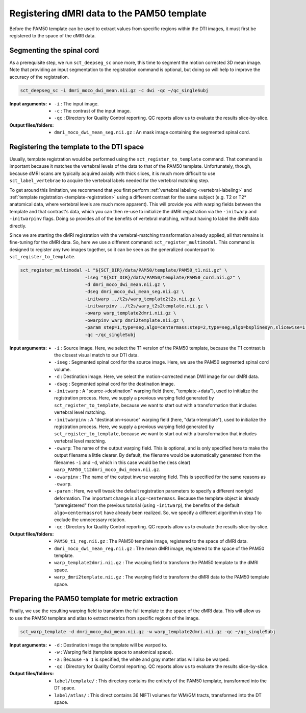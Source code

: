 Registering dMRI data to the PAM50 template
###########################################

Before the PAM50 template can be used to extract values from specific regions within the DTI images, it must first be registered to the space of the dMRI data.

Segmenting the spinal cord
--------------------------

As a prerequisite step, we run ``sct_deepseg_sc`` once more, this time to segment the motion corrected 3D mean image. Note that providing an input segmentation to the registration command is optional, but doing so will help to improve the accuracy of the registration.

.. code::

   sct_deepseg_sc -i dmri_moco_dwi_mean.nii.gz -c dwi -qc ~/qc_singleSubj

:Input arguments:
   - ``-i`` : The input image.
   - ``-c`` : The contrast of the input image.
   - ``-qc`` : Directory for Quality Control reporting. QC reports allow us to evaluate the results slice-by-slice.

:Output files/folders:
   - ``dmri_moco_dwi_mean_seg.nii.gz`` : An mask image containing the segmented spinal cord.


Registering the template to the DTI space
-----------------------------------------

Usually, template registration would be performed using the ``sct_register_to_template`` command. That command is important because it matches the vertebral levels of the data to that of the PAM50 template. Unfortunately, though, because dMRI scans are typically acquired axially with thick slices, it is much more difficult to use ``sct_label_vertebrae`` to acquire the vertebral labels needed for the vertebral matching step.

To get around this limitation, we recommend that you first perform :ref:`vertebral labeling <vertebral-labeling>` and :ref:`template registration <template-registration>` using a different contrast for the same subject (e.g. T2 or T2* anatomical data, where vertebral levels are much more apparent). This will provide you with warping fields between the template and that contrast's data, which you can then re-use to initialize the dMRI registration via the ``-initwarp`` and ``-initwarpinv`` flags. Doing so provides all of the benefits of vertebral matching, without having to label the dMRI data directly.

Since we are starting the dMRI registration with the vertebral-matching transformation already applied, all that remains is fine-tuning for the dMRI data. So, here we use a different command: ``sct_register_multimodal``. This command is designed to register any two images together, so it can be seen as the generalized counterpart to ``sct_register_to_template``.

.. code:: sh

   sct_register_multimodal -i "${SCT_DIR}/data/PAM50/template/PAM50_t1.nii.gz" \
                           -iseg "${SCT_DIR}/data/PAM50/template/PAM50_cord.nii.gz" \
                           -d dmri_moco_dwi_mean.nii.gz \
                           -dseg dmri_moco_dwi_mean_seg.nii.gz \
                           -initwarp ../t2s/warp_template2t2s.nii.gz \
                           -initwarpinv ../t2s/warp_t2s2template.nii.gz \
                           -owarp warp_template2dmri.nii.gz \
                           -owarpinv warp_dmri2template.nii.gz \
                           -param step=1,type=seg,algo=centermass:step=2,type=seg,algo=bsplinesyn,slicewise=1,iter=3 \
                           -qc ~/qc_singleSubj

:Input arguments:
   - ``-i`` : Source image. Here, we select the T1 version of the PAM50 template, because the T1 contrast is the closest visual match to our DTI data.
   - ``-iseg`` : Segmented spinal cord for the source image. Here, we use the PAM50 segmented spinal cord volume.
   - ``-d`` : Destination image. Here, we select the motion-corrected mean DWI image for our dMRI data.
   - ``-dseg`` : Segmented spinal cord for the destination image.
   - ``-initwarp`` : A "source->destination" warping field (here, "template->data"), used to initialize the registration process. Here, we supply a previous warping field generated by ``sct_register_to_template``, because we want to start out with a transformation that includes vertebral level matching.
   - ``-initwarpinv`` : A "destination->source" warping field (here, "data->template"), used to initialize the registration process. Here, we supply a previous warping field generated by ``sct_register_to_template``, because we want to start out with a transformation that includes vertebral level matching.
   - ``-owarp``: The name of the output warping field. This is optional, and is only specified here to make the output filename a little clearer. By default, the filename would be automatically generated from the filenames ``-i`` and ``-d``, which in this case would be the (less clear) ``warp_PAM50_t12dmri_moco_dwi_mean.nii.gz``.
   - ``-owarpinv`` : The name of the output inverse warping field. This is specified for the same reasons as ``-owarp``.
   - ``-param`` : Here, we will tweak the default registration parameters to specify a different nonrigid deformation. The important change is ``algo=centermass``. Because the template object is already "preregistered" from the previous tutorial (using ``-initwarp``), the benefits of the default ``algo=centermassrot`` have already been realized. So, we specify a different algorithm in step 1 to exclude the unnecessary rotation.
   - ``-qc`` : Directory for Quality Control reporting. QC reports allow us to evaluate the results slice-by-slice.

:Output files/folders:
   - ``PAM50_t1_reg.nii.gz`` : The PAM50 template image, registered to the space of dMRI data.
   - ``dmri_moco_dwi_mean_reg.nii.gz`` : The mean dMRI image, registered to the space of the PAM50 template.
   - ``warp_template2dmri.nii.gz`` : The warping field to transform the PAM50 template to the dMRI space.
   - ``warp_dmri2template.nii.gz`` : The warping field to transform the dMRI data to the PAM50 template space.


Preparing the PAM50 template for metric extraction
--------------------------------------------------

Finally, we use the resulting warping field to transform the full template to the space of the dMRI data. This will allow us to use the PAM50 template and atlas to extract metrics from specific regions of the image.

.. code::

   sct_warp_template -d dmri_moco_dwi_mean.nii.gz -w warp_template2dmri.nii.gz -qc ~/qc_singleSubj

:Input arguments:
   - ``-d`` : Destination image the template will be warped to.
   - ``-w`` : Warping field (template space to anatomical space).
   - ``-a`` : Because ``-a 1`` is specified, the white and gray matter atlas will also be warped.
   - ``-qc`` : Directory for Quality Control reporting. QC reports allow us to evaluate the results slice-by-slice.

:Output files/folders:
   - ``label/template/`` : This directory contains the entirety of the PAM50 template, transformed into the DT space.
   - ``label/atlas/`` : This direct contains 36 NIFTI volumes for WM/GM tracts, transformed into the DT space.
